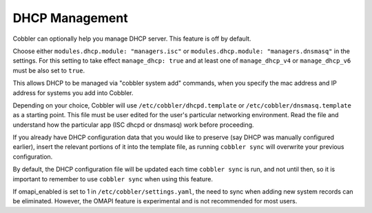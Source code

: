 .. _dhcp-management:

***************
DHCP Management
***************

Cobbler can optionally help you manage DHCP server. This feature is off by default.

Choose either ``modules.dhcp.module: "managers.isc"`` or ``modules.dhcp.module: "managers.dnsmasq"`` in the settings. For this
setting to take effect ``manage_dhcp: true`` and at least one of ``manage_dhcp_v4`` or ``manage_dhcp_v6`` must be also
set to ``true``.

This allows DHCP to be managed via "cobbler system add" commands, when you specify the mac address and IP address for
systems you add into Cobbler.

Depending on your choice, Cobbler will use ``/etc/cobbler/dhcpd.template`` or ``/etc/cobbler/dnsmasq.template`` as a
starting point. This file must be user edited for the user's particular networking environment. Read the file and
understand how the particular app (ISC dhcpd or dnsmasq) work before proceeding.

If you already have DHCP configuration data that you would like to preserve (say DHCP was manually configured earlier),
insert the relevant portions of it into the template file, as running ``cobbler sync`` will overwrite your previous
configuration.

By default, the DHCP configuration file will be updated each time ``cobbler sync`` is run, and not until then, so it is
important to remember to use ``cobbler sync`` when using this feature.

If omapi_enabled is set to 1 in ``/etc/cobbler/settings.yaml``, the need to sync when adding new system records can be
eliminated. However, the OMAPI feature is experimental and is not recommended for most users.